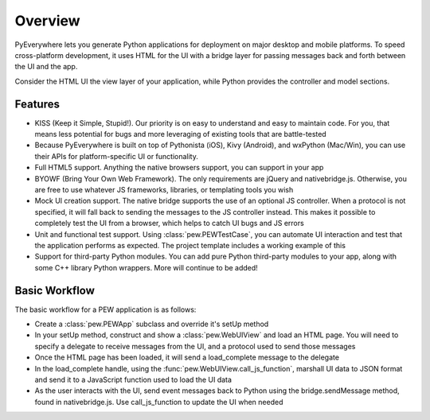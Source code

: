 Overview
********

PyEverywhere lets you generate Python applications for deployment on major
desktop and mobile platforms. To speed cross-platform development, it uses
HTML for the UI with a bridge layer for passing messages back and forth
between the UI and the app.

Consider the HTML UI the view layer of your application, while Python provides
the controller and model sections. 

Features
========

* KISS (Keep it Simple, Stupid!). Our priority is on easy to understand and easy to maintain code.
  For you, that means less potential for bugs and more leveraging of existing tools that are battle-tested
* Because PyEverywhere is built on top of Pythonista (iOS), Kivy (Android), and wxPython (Mac/Win), 
  you can use their APIs for platform-specific UI or functionality.
* Full HTML5 support. Anything the native browsers support, you can support in your app
* BYOWF (Bring Your Own Web Framework). The only requirements are jQuery and nativebridge.js.
  Otherwise, you are free to use whatever JS frameworks, libraries, or templating tools you wish
* Mock UI creation support. The native bridge supports the use of an optional JS controller. When
  a protocol is not specified, it will fall back to sending the messages to the JS controller instead.
  This makes it possible to completely test the UI from a browser, which helps to catch UI bugs and JS errors
* Unit and functional test support. Using :class:`pew.PEWTestCase`, you can automate UI interaction and
  test that the application performs as expected. The project template includes a working example of this
* Support for third-party Python modules. You can add pure Python third-party modules to your app, along with
  some C++ library Python wrappers. More will continue to be added!

Basic Workflow
==============

The basic workflow for a PEW application is as follows:

* Create a :class:`pew.PEWApp` subclass and override it's setUp method
* In your setUp method, construct and show a :class:`pew.WebUIView` and load an HTML page. You will 
  need to specify a delegate to receive messages from the UI, and a protocol used to send those messages
* Once the HTML page has been loaded, it will send a load_complete message to the delegate
* In the load_complete handle, using the :func:`pew.WebUIView.call_js_function`, marshall UI data to JSON format
  and send it to a JavaScript function used to load the UI data
* As the user interacts with the UI, send event messages back to Python
  using the bridge.sendMessage method, found in nativebridge.js. Use call_js_function to update the UI when needed
